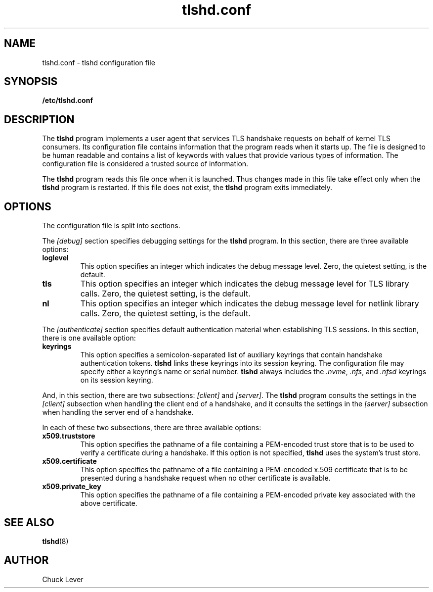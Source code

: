 .\"
.\" Copyright (c) 2022 Oracle and/or its affiliates.
.\"
.\" ktls-utils is free software; you can redistribute it and/or
.\" modify it under the terms of the GNU General Public License as
.\" published by the Free Software Foundation; version 2.
.\"
.\" This program is distributed in the hope that it will be useful,
.\" but WITHOUT ANY WARRANTY; without even the implied warranty of
.\" MERCHANTABILITY or FITNESS FOR A PARTICULAR PURPOSE. See the GNU
.\" General Public License for more details.
.\"
.\" You should have received a copy of the GNU General Public License
.\" along with this program; if not, write to the Free Software
.\" Foundation, Inc., 51 Franklin Street, Fifth Floor, Boston, MA
.\" 02110-1301, USA.
.\"
.\" tlshd.conf(5)
.\"
.\" Copyright (c) 2022 Oracle and/or its affiliates.
.TH tlshd.conf 5 "20 Oct 2022"
.SH NAME
tlshd.conf \- tlshd configuration file
.SH SYNOPSIS
.B /etc/tlshd.conf
.SH DESCRIPTION
The
.B tlshd
program implements a user agent that services TLS handshake requests
on behalf of kernel TLS consumers.
Its configuration file contains information that the program reads
when it starts up.
The file is designed to be human readable and contains a list of keywords
with values that provide various types of information.
The configuration file is considered a trusted source of information.
.P
The
.B tlshd
program reads this file once when it is launched.
Thus changes made in this file take effect only when the
.B tlshd
program is restarted.
If this file does not exist, the
.B tlshd
program exits immediately.
.SH OPTIONS
The configuration file is split into sections.
.P
The
.I [debug]
section specifies debugging settings for the
.B tlshd
program.
In this section, there are three available options:
.TP
.B loglevel
This option specifies an integer which indicates the debug message level.
Zero, the quietest setting, is the default.
.TP
.B tls
This option specifies an integer which indicates the debug message level
for TLS library calls.
Zero, the quietest setting, is the default.
.TP
.B nl
This option specifies an integer which indicates the debug message level
for netlink library calls.
Zero, the quietest setting, is the default.
.P
The
.I [authenticate]
section specifies default authentication material when establishing
TLS sessions.
In this section, there is one available option:
.TP
.B keyrings
This option specifies a semicolon-separated list of auxiliary keyrings
that contain handshake authentication tokens.
.B tlshd
links these keyrings into its session keyring.
The configuration file may specify either a keyring's name or serial number.
.B tlshd
always includes the
.IR .nvme ,
.IR .nfs ,
and
.I .nfsd
keyrings on its session keyring.
.P
And, in this section, there are two subsections:
.I [client]
and
.IR [server] .
The
.B tlshd
program consults the settings in the
.I [client]
subsection when handling the client end of a handshake,
and it consults the settings in the
.I [server]
subsection when handling the server end of a handshake.
.P
In each of these two subsections, there are three available options:
.TP
.B x509.truststore
This option specifies the pathname of a file containing a
PEM-encoded trust store that is to be used to verify a
certificate during a handshake.
If this option is not specified,
.B tlshd
uses the system's trust store.
.TP
.B x509.certificate
This option specifies the pathname of a file containing
a PEM-encoded x.509 certificate that is to be presented during
a handshake request when no other certificate is available.
.TP
.B x509.private_key
This option specifies the pathname of a file containing
a PEM-encoded private key associated with the above certificate.
.SH SEE ALSO
.BR tlshd (8)
.SH AUTHOR
Chuck Lever
